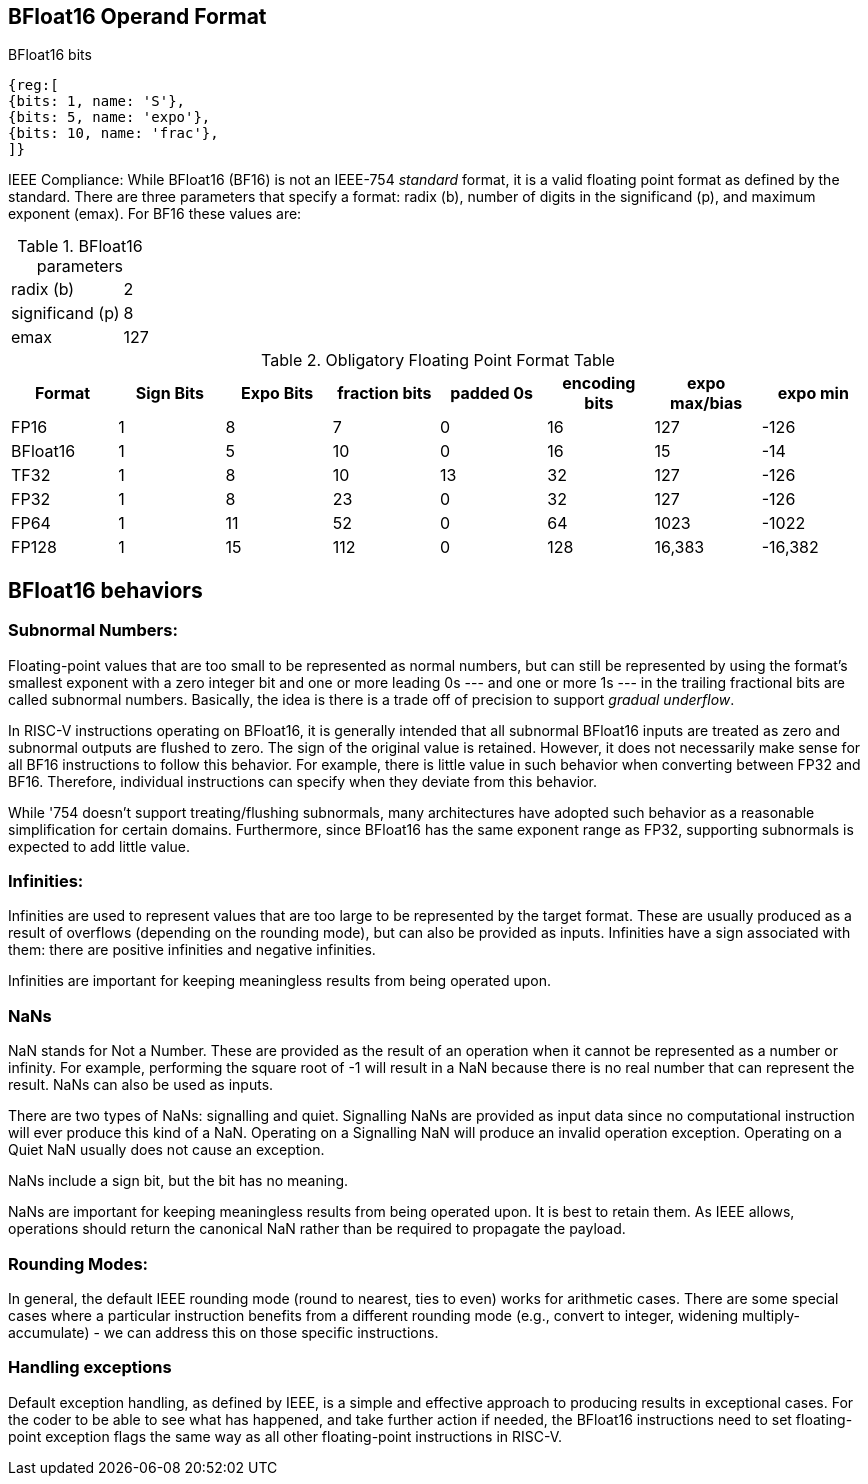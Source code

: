 [[bfloat16_format]]
== BFloat16 Operand Format

BFloat16 bits::
[wavedrom, , svg]
....
{reg:[
{bits: 1, name: 'S'},
{bits: 5, name: 'expo'},
{bits: 10, name: 'frac'},
]}
....

IEEE Compliance: While BFloat16 (BF16) is not an IEEE-754 _standard_ format, it is a valid floating point format as defined by the standard. There are three parameters that specify a format: radix (b), number of digits in the significand (p), and maximum exponent (emax).
For BF16 these values are:

[%autowidth]
.BFloat16 parameters
|===
|radix (b)|2
|significand (p)|8
|emax|127
|===


.Obligatory Floating Point Format Table
[cols = "1,1,1,1,1,1,1,1"]
|===
|Format|Sign Bits|Expo Bits|fraction bits|padded 0s|encoding bits|expo max/bias|expo min

|FP16    |1| 8| 7| 0|16| 127|-126
|BFloat16|1| 5|10| 0|16|  15| -14
|TF32    |1| 8|10|13|32| 127|-126
|FP32    |1| 8|23| 0|32| 127|-126
|FP64    |1|11|52| 0|64|1023|-1022
|FP128   |1|15|112|0|128|16,383|-16,382
|===

== BFloat16 behaviors

=== Subnormal Numbers:
Floating-point values that are too small to be represented as normal numbers, but can still be represented by
using the format's smallest exponent with a zero integer bit and one or more leading 0s --- and one or
more 1s --- in the trailing fractional bits are called subnormal numbers. Basically, the idea is there is
a trade off of precision to support _gradual underflow_.

In RISC-V instructions operating on BFloat16, it is generally intended that all subnormal BFloat16 inputs
are treated as zero and subnormal outputs are flushed to zero. The sign of the original value is retained. 
However, it does not necessarily make sense for all BF16 instructions to follow this behavior. For
example, there is little value in such behavior when converting between FP32 and BF16. Therefore, individual
instructions can specify when they deviate from this behavior.

While '754 doesn't support treating/flushing subnormals, many architectures have adopted such behavior
as a reasonable simplification for certain domains.
Furthermore, since BFloat16 has the same exponent range as FP32, supporting subnormals is  expected to
add little value.

 
===  Infinities:
Infinities are used to represent values that are too large to be represented by the target format. These are usually produced as a result of overflows (depending on the rounding mode), but can also be provided as inputs. Infinities have a sign associated with them: there are positive infinities and negative infinities.


Infinities are important for keeping meaningless results from being operated upon.

=== NaNs

NaN stands for Not a Number. These are provided as the result of an operation when it cannot be represented
as a number or infinity. For example, performing the square root of -1 will result in a NaN because
there is no real number that can represent the result. NaNs can also be used as inputs.

There are two types of NaNs: signalling and quiet. Signalling NaNs are provided as input data since no computational instruction will ever produce this kind of a NaN. Operating on a Signalling NaN will produce an invalid operation exception. Operating on a Quiet NaN usually does not cause an exception.

NaNs include a sign bit, but the bit has no meaning.

NaNs are important for keeping meaningless results from being operated upon. It is best to retain them. As IEEE allows, operations should return the canonical NaN rather than be required to propagate the payload.
 
===  Rounding Modes:
In general, the default IEEE rounding mode (round to nearest, ties to even) works for arithmetic cases. There are some special cases where a particular instruction benefits from a different rounding mode (e.g., convert to integer, widening multiply-accumulate) - we can address this on those specific instructions.
 
=== Handling exceptions
Default exception handling, as defined by IEEE, is a simple and effective approach to producing results in exceptional cases. For the coder to be able to see what has happened, and take further action if needed, the BFloat16 instructions need to set floating-point exception flags the same way as all other floating-point instructions in RISC-V. 


